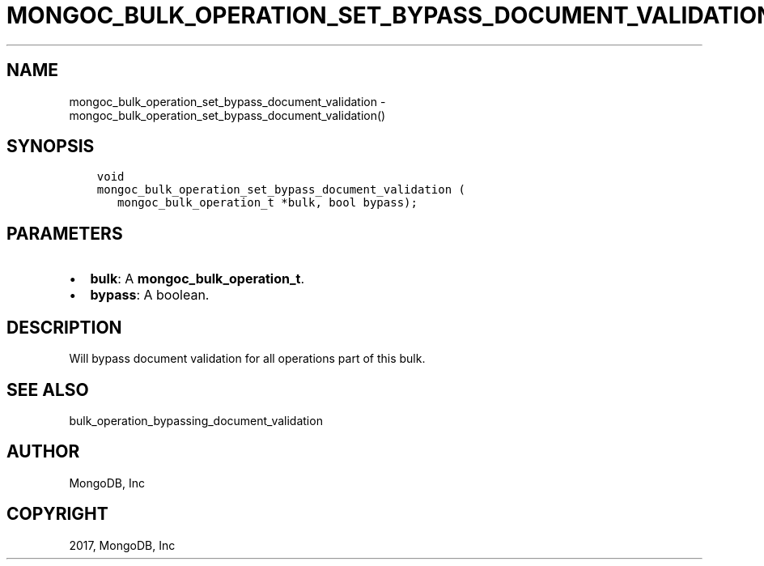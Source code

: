 .\" Man page generated from reStructuredText.
.
.TH "MONGOC_BULK_OPERATION_SET_BYPASS_DOCUMENT_VALIDATION" "3" "Oct 11, 2017" "1.8.1" "MongoDB C Driver"
.SH NAME
mongoc_bulk_operation_set_bypass_document_validation \- mongoc_bulk_operation_set_bypass_document_validation()
.
.nr rst2man-indent-level 0
.
.de1 rstReportMargin
\\$1 \\n[an-margin]
level \\n[rst2man-indent-level]
level margin: \\n[rst2man-indent\\n[rst2man-indent-level]]
-
\\n[rst2man-indent0]
\\n[rst2man-indent1]
\\n[rst2man-indent2]
..
.de1 INDENT
.\" .rstReportMargin pre:
. RS \\$1
. nr rst2man-indent\\n[rst2man-indent-level] \\n[an-margin]
. nr rst2man-indent-level +1
.\" .rstReportMargin post:
..
.de UNINDENT
. RE
.\" indent \\n[an-margin]
.\" old: \\n[rst2man-indent\\n[rst2man-indent-level]]
.nr rst2man-indent-level -1
.\" new: \\n[rst2man-indent\\n[rst2man-indent-level]]
.in \\n[rst2man-indent\\n[rst2man-indent-level]]u
..
.SH SYNOPSIS
.INDENT 0.0
.INDENT 3.5
.sp
.nf
.ft C
void
mongoc_bulk_operation_set_bypass_document_validation (
   mongoc_bulk_operation_t *bulk, bool bypass);
.ft P
.fi
.UNINDENT
.UNINDENT
.SH PARAMETERS
.INDENT 0.0
.IP \(bu 2
\fBbulk\fP: A \fBmongoc_bulk_operation_t\fP\&.
.IP \(bu 2
\fBbypass\fP: A boolean.
.UNINDENT
.SH DESCRIPTION
.sp
Will bypass document validation for all operations part of this bulk\&.
.SH SEE ALSO
.sp
bulk_operation_bypassing_document_validation
.SH AUTHOR
MongoDB, Inc
.SH COPYRIGHT
2017, MongoDB, Inc
.\" Generated by docutils manpage writer.
.

